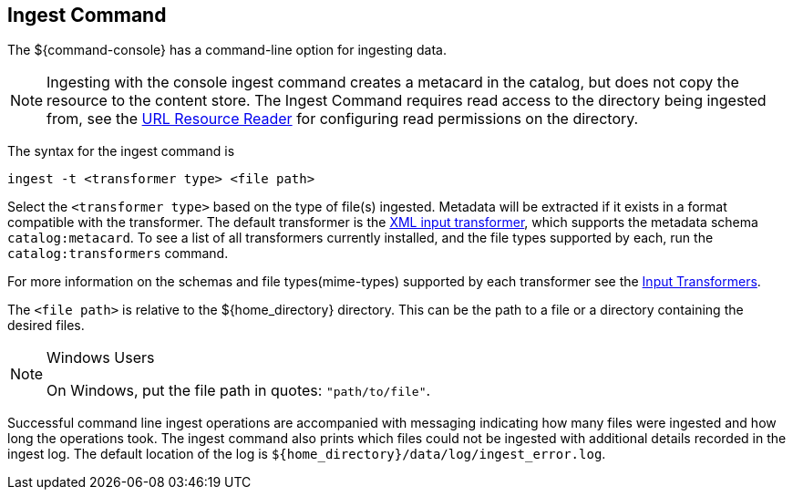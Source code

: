 :title: Ingest Command
:type: dataManagement
:status: published
:summary: Ingesting data from the ${command-console}.
:parent: Ingesting Data
:order: 00

== {title}

The ${command-console} has a command-line option for ingesting data.

[NOTE]
====
Ingesting with the console ingest command creates a metacard in the catalog, but does not copy the resource to the content store.
The Ingest Command requires read access to the directory being ingested from, see the <<_url_resource_reader, URL Resource Reader>> for configuring read permissions on the directory.
====

The syntax for the ingest command is

`ingest -t <transformer type> <file path>`

Select the `<transformer type>` based on the type of file(s) ingested.
Metadata will be extracted if it exists in a format compatible with the transformer.
The default transformer is the <<_xml_input_transformer,XML input transformer>>, which supports the metadata schema `catalog:metacard`.
To see a list of all transformers currently installed, and the file types supported by each, run the `catalog:transformers` command.

For more information on the schemas and file types(mime-types) supported by each transformer see the <<_available_input_transformers, Input Transformers>>.

The `<file path>` is relative to the ${home_directory} directory.
This can be the path to a file or a directory containing the desired files.

.Windows Users
[NOTE]
====
On Windows, put the file path in quotes: `"path/to/file"`.
====

Successful command line ingest operations are accompanied with messaging indicating how many files were ingested and how long the operations took.
The ingest command also prints which files could not be ingested with additional details recorded in the ingest log.
The default location of the log is `${home_directory}/data/log/ingest_error.log`.

